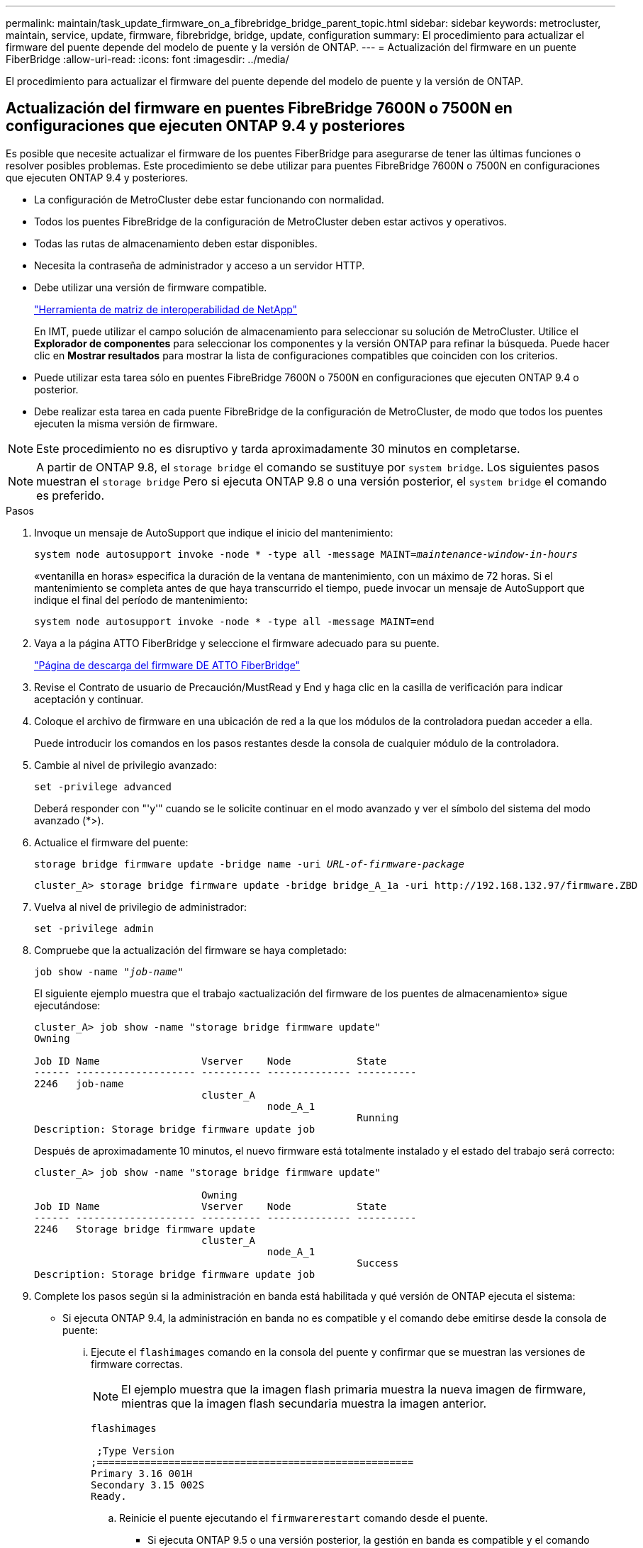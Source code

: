 ---
permalink: maintain/task_update_firmware_on_a_fibrebridge_bridge_parent_topic.html 
sidebar: sidebar 
keywords: metrocluster, maintain, service, update, firmware, fibrebridge, bridge, update, configuration 
summary: El procedimiento para actualizar el firmware del puente depende del modelo de puente y la versión de ONTAP. 
---
= Actualización del firmware en un puente FiberBridge
:allow-uri-read: 
:icons: font
:imagesdir: ../media/


[role="lead"]
El procedimiento para actualizar el firmware del puente depende del modelo de puente y la versión de ONTAP.



== Actualización del firmware en puentes FibreBridge 7600N o 7500N en configuraciones que ejecuten ONTAP 9.4 y posteriores

Es posible que necesite actualizar el firmware de los puentes FiberBridge para asegurarse de tener las últimas funciones o resolver posibles problemas. Este procedimiento se debe utilizar para puentes FibreBridge 7600N o 7500N en configuraciones que ejecuten ONTAP 9.4 y posteriores.

* La configuración de MetroCluster debe estar funcionando con normalidad.
* Todos los puentes FibreBridge de la configuración de MetroCluster deben estar activos y operativos.
* Todas las rutas de almacenamiento deben estar disponibles.
* Necesita la contraseña de administrador y acceso a un servidor HTTP.
* Debe utilizar una versión de firmware compatible.
+
https://mysupport.netapp.com/matrix["Herramienta de matriz de interoperabilidad de NetApp"^]

+
En IMT, puede utilizar el campo solución de almacenamiento para seleccionar su solución de MetroCluster. Utilice el *Explorador de componentes* para seleccionar los componentes y la versión ONTAP para refinar la búsqueda. Puede hacer clic en *Mostrar resultados* para mostrar la lista de configuraciones compatibles que coinciden con los criterios.

* Puede utilizar esta tarea sólo en puentes FibreBridge 7600N o 7500N en configuraciones que ejecuten ONTAP 9.4 o posterior.
* Debe realizar esta tarea en cada puente FibreBridge de la configuración de MetroCluster, de modo que todos los puentes ejecuten la misma versión de firmware.



NOTE: Este procedimiento no es disruptivo y tarda aproximadamente 30 minutos en completarse.


NOTE: A partir de ONTAP 9.8, el `storage bridge` el comando se sustituye por `system bridge`. Los siguientes pasos muestran el `storage bridge` Pero si ejecuta ONTAP 9.8 o una versión posterior, el `system bridge` el comando es preferido.

.Pasos
. Invoque un mensaje de AutoSupport que indique el inicio del mantenimiento:
+
`system node autosupport invoke -node * -type all -message MAINT=_maintenance-window-in-hours_`

+
«ventanilla en horas» especifica la duración de la ventana de mantenimiento, con un máximo de 72 horas. Si el mantenimiento se completa antes de que haya transcurrido el tiempo, puede invocar un mensaje de AutoSupport que indique el final del período de mantenimiento:

+
`system node autosupport invoke -node * -type all -message MAINT=end`

. Vaya a la página ATTO FiberBridge y seleccione el firmware adecuado para su puente.
+
https://mysupport.netapp.com/site/products/all/details/atto-fibrebridge/downloads-tab["Página de descarga del firmware DE ATTO FiberBridge"^]

. Revise el Contrato de usuario de Precaución/MustRead y End y haga clic en la casilla de verificación para indicar aceptación y continuar.
. Coloque el archivo de firmware en una ubicación de red a la que los módulos de la controladora puedan acceder a ella.
+
Puede introducir los comandos en los pasos restantes desde la consola de cualquier módulo de la controladora.

. Cambie al nivel de privilegio avanzado:
+
`set -privilege advanced`

+
Deberá responder con "'y'" cuando se le solicite continuar en el modo avanzado y ver el símbolo del sistema del modo avanzado (*>).

. Actualice el firmware del puente:
+
`storage bridge firmware update -bridge name -uri _URL-of-firmware-package_`

+
[listing]
----
cluster_A> storage bridge firmware update -bridge bridge_A_1a -uri http://192.168.132.97/firmware.ZBD
----
. Vuelva al nivel de privilegio de administrador:
+
`set -privilege admin`

. Compruebe que la actualización del firmware se haya completado:
+
`job show -name "_job-name_"`

+
El siguiente ejemplo muestra que el trabajo «actualización del firmware de los puentes de almacenamiento» sigue ejecutándose:

+
[listing]
----
cluster_A> job show -name "storage bridge firmware update"
Owning

Job ID Name                 Vserver    Node           State
------ -------------------- ---------- -------------- ----------
2246   job-name
                            cluster_A
                                       node_A_1
                                                      Running
Description: Storage bridge firmware update job
----
+
Después de aproximadamente 10 minutos, el nuevo firmware está totalmente instalado y el estado del trabajo será correcto:

+
[listing]
----
cluster_A> job show -name "storage bridge firmware update"

                            Owning
Job ID Name                 Vserver    Node           State
------ -------------------- ---------- -------------- ----------
2246   Storage bridge firmware update
                            cluster_A
                                       node_A_1
                                                      Success
Description: Storage bridge firmware update job
----
. Complete los pasos según si la administración en banda está habilitada y qué versión de ONTAP ejecuta el sistema:
+
** Si ejecuta ONTAP 9.4, la administración en banda no es compatible y el comando debe emitirse desde la consola de puente:
+
... Ejecute el `flashimages` comando en la consola del puente y confirmar que se muestran las versiones de firmware correctas.
+

NOTE: El ejemplo muestra que la imagen flash primaria muestra la nueva imagen de firmware, mientras que la imagen flash secundaria muestra la imagen anterior.





+
[listing]
----
flashimages

 ;Type Version
;=====================================================
Primary 3.16 001H
Secondary 3.15 002S
Ready.
----
+
.. Reinicie el puente ejecutando el `firmwarerestart` comando desde el puente.
+
*** Si ejecuta ONTAP 9.5 o una versión posterior, la gestión en banda es compatible y el comando puede emitirse desde el símbolo del sistema del clúster:


.. Ejecute el `storage bridge run-cli -name _bridge-name_ -command FlashImages` comando.
+

NOTE: El ejemplo muestra que la imagen flash primaria muestra la nueva imagen de firmware, mientras que la imagen flash secundaria muestra la imagen anterior.

+
[listing]
----
cluster_A> storage bridge run-cli -name ATTO_7500N_IB_1 -command FlashImages

[Job 2257]

;Type         Version
;=====================================================
Primary 3.16 001H
Secondary 3.15 002S
Ready.


[Job 2257] Job succeeded.
----
.. Si es necesario, reinicie el puente:
+
`storage bridge run-cli -name ATTO_7500N_IB_1 -command FirmwareRestart`

+

NOTE: A partir de la versión de firmware de ATTO 2.95, el puente se reiniciará automáticamente y este paso no será necesario.



. Compruebe que el puente se ha reiniciado correctamente:
+
`sysconfig`

+
El sistema debe cablearse para obtener alta disponibilidad multivía (ambas controladoras tienen acceso a través de los puentes que conectan a las bandejas de discos de cada pila).

+
[listing]
----
cluster_A> node run -node cluster_A-01 -command sysconfig
NetApp Release 9.6P8: Sat May 23 16:20:55 EDT 2020
System ID: 1234567890 (cluster_A-01); partner ID: 0123456789 (cluster_A-02)
System Serial Number: 200012345678 (cluster_A-01)
System Rev: A4
System Storage Configuration: Quad-Path HA
----
. Compruebe que el firmware FiberBridge se ha actualizado:
+
`storage bridge show -fields fw-version,symbolic-name`

+
[listing]
----
cluster_A> storage bridge show -fields fw-version,symbolic-name
name fw-version symbolic-name
----------------- ----------------- -------------
ATTO_20000010affeaffe 3.10 A06X bridge_A_1a
ATTO_20000010affeffae 3.10 A06X bridge_A_1b
ATTO_20000010affeafff 3.10 A06X bridge_A_2a
ATTO_20000010affeaffa 3.10 A06X bridge_A_2b
4 entries were displayed.
----
. Compruebe que las particiones se actualizan desde el indicador del puente:
+
`flashimages`

+
La imagen flash primaria muestra la nueva imagen de firmware, mientras que la imagen flash secundaria muestra la imagen anterior.

+
[listing]
----
Ready.
flashimages

;Type         Version
;=====================================================
   Primary    3.16 001H
 Secondary    3.15 002S

 Ready.
----
. Repita los pasos 5 a 10 para asegurarse de que ambas imágenes flash se actualizan a la misma versión.
. Compruebe que ambas imágenes flash se han actualizado a la misma versión.
+
`flashimages`

+
La salida debe mostrar la misma versión para ambas particiones.

+
[listing]
----
Ready.
flashimages

;Type         Version
;=====================================================
   Primary    3.16 001H
 Secondary    3.16 001H

 Ready.
----
. Repita los pasos 5 a 13 en el puente siguiente hasta que todos los puentes de la configuración de MetroCluster se hayan actualizado.




== Actualización del firmware en FibreBridge 7500N en configuraciones que ejecuten puentes ONTAP 9.3.x y anteriores o 6500N

Es posible que necesite actualizar el firmware de los puentes FiberBridge para asegurarse de tener las últimas funciones o resolver posibles problemas. Este procedimiento debe utilizarse para FibreBridge 7500N en configuraciones que ejecuten ONTAP 9.3.x o para puentes FibreBridge 6500N en todas las versiones compatibles de ONTAP.

.Antes de empezar
* La configuración de MetroCluster debe estar funcionando con normalidad.
* Todos los puentes FibreBridge de la configuración de MetroCluster deben estar activos y operativos.
* Todas las rutas de almacenamiento deben estar disponibles.
* Necesita la contraseña de administrador y el acceso a un servidor FTP o SCP.
* Debe utilizar una versión de firmware compatible.
+
https://mysupport.netapp.com/matrix["Herramienta de matriz de interoperabilidad de NetApp"^]

+
En IMT, puede utilizar el campo solución de almacenamiento para seleccionar su solución de MetroCluster. Utilice el *Explorador de componentes* para seleccionar los componentes y la versión ONTAP para refinar la búsqueda. Puede hacer clic en *Mostrar resultados* para mostrar la lista de configuraciones compatibles que coinciden con los criterios.



Puede utilizar esta tarea con puentes FibreBridge 7500N o 6500N. A partir de ONTAP 9.3, puede utilizar el comando de actualización del firmware del puente de almacenamiento ONTAP para actualizar el firmware del puente en los puentes FibreBridge 7500N.

link:task_update_firmware_on_a_fibrebridge_bridge_parent_topic.html["Actualización del firmware en puentes FibreBridge 7600N o 7500N en configuraciones que ejecuten ONTAP 9.4 y posteriores"]

Debe realizar esta tarea en cada puente FibreBridge de la configuración de MetroCluster, de modo que todos los puentes ejecuten la misma versión de firmware.


NOTE: Este procedimiento no es disruptivo y tarda aproximadamente 30 minutos en completarse.

.Pasos
. Invoque un mensaje de AutoSupport que indique el inicio del mantenimiento:
+
`system node autosupport invoke -node * -type all -message MAINT=_maintenance-window-in-hours_`

+
"'_maintenance-window-in-hours_'" especifica la duración de la ventana de mantenimiento, con un máximo de 72 horas. Si el mantenimiento se completa antes de que haya transcurrido el tiempo, puede invocar un mensaje de AutoSupport que indique el final del período de mantenimiento:

+
`system node autosupport invoke -node * -type all -message MAINT=end`

. Vaya a la página ATTO FiberBridge y seleccione el firmware adecuado para su puente.
+
https://mysupport.netapp.com/site/products/all/details/atto-fibrebridge/downloads-tab["Página de descarga del firmware DE ATTO FiberBridge"^]

. Revise el Contrato de usuario de Precaución/MustRead y End y haga clic en la casilla de verificación para indicar aceptación y continuar.
. Descargue el archivo de firmware del puente siguiendo los pasos del 1 al 3 del procedimiento en la página Descarga de firmware de ATTO FiberBridge.
. Haga una copia de la página de descarga del firmware de ATTO FiberBridge y de las notas de la versión como referencia cuando se le indique que debe actualizar el firmware en cada puente.
. Actualice el puente:
+
.. Instale el firmware en el puente FiberBridge.
+
*** Si está utilizando puentes ATTO FibreBridge 7500N, debe consultar las instrucciones proporcionadas en la sección "'firmware de actualización'" del Manual de instalación y operación de ATTO FibreBridge 7500N.
*** Si está utilizando puentes ATTO FibreBridge 6500N, debe consultar las instrucciones proporcionadas en la sección "'firmware de actualización'" del Manual de instalación y operación de ATTO FibreBridge 6500N.
+
*ATENCIÓN:* Asegúrese de que encienda el puente individual ahora. Si espera y enciende y apague ambos puentes en una pila simultáneamente, es posible que la controladora pierda acceso a las unidades, lo que podría provocar un fallo complejo o una caída de varios discos.

+
El puente debería reiniciarse.



.. Desde la consola de cualquiera de las controladoras, compruebe que el puente se ha reiniciado correctamente:
+
`sysconfig`

+
El sistema debe cablearse para obtener alta disponibilidad multivía (ambas controladoras tienen acceso a través de los puentes que conectan a las bandejas de discos de cada pila).

+
[listing]
----
cluster_A::> node run -node cluster_A-01 -command sysconfig
NetApp Release 9.1P7: Sun Aug 13 22:33:49 PDT 2017
System ID: 1234567890 (cluster_A-01); partner ID: 0123456789 (cluster_A-02)
System Serial Number: 200012345678 (cluster_A-01)
System Rev: A4
System Storage Configuration: Quad-Path HA
----
.. Desde la consola de cualquiera de los controladores, compruebe que se ha actualizado el firmware FibreBridge:
+
`storage bridge show -fields fw-version,symbolic-name`

+
[listing]
----
cluster_A::> storage bridge show -fields fw-version,symbolic-name
 name              fw-version        symbolic-name
 ----------------- ----------------- -------------
 ATTO_10.0.0.1     1.63 071C 51.01   bridge_A_1a
 ATTO_10.0.0.2     1.63 071C 51.01   bridge_A_1b
 ATTO_10.0.1.1     1.63 071C 51.01   bridge_B_1a
 ATTO_10.0.1.2     1.63 071C 51.01   bridge_B_1b
 4 entries were displayed.
----
.. Repita los subpasos anteriores en el mismo puente para actualizar la segunda partición.
.. Compruebe que ambas particiones se han actualizado:
+
`flashimages`

+
La salida debe mostrar la misma versión para ambas particiones.

+
[listing]
----
Ready.
flashimages
4
;Type         Version
;=====================================================
Primary    2.80 003T
Secondary    2.80 003T
Ready.
----


. Repita el paso anterior en el puente siguiente hasta que todos los puentes de la configuración de MetroCluster se hayan actualizado.

